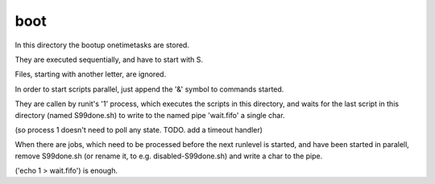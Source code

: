boot
====


In this directory the bootup onetimetasks are stored.


They are executed sequentially, 
and have to start with S.

Files, starting with another letter, 
are ignored.

In order to start scripts parallel, 
just append the '&' symbol to commands started. 


They are callen by runit's '1' process,
which executes the scripts in this directory,
and waits for the last script in this directory (named S99done.sh) 
to write to the named pipe 'wait.fifo' a single char.

(so process 1 doesn't need to poll any state.
TODO. add a timeout handler)

When there are jobs, which need to be processed
before the next runlevel is started,
and have been started in paralell,
remove S99done.sh (or rename it, to e.g. disabled-S99done.sh)
and write a char to the pipe.

('echo 1 > wait.fifo') is enough.









